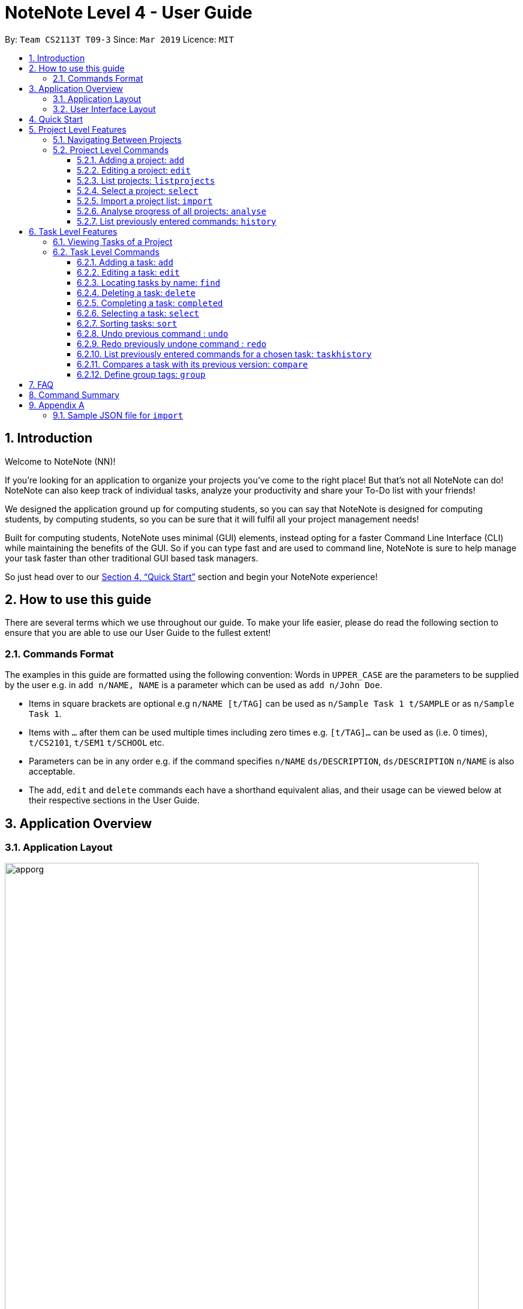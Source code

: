 = NoteNote Level 4 - User Guide
:site-section: UserGuide
:toc:
:toc-title:
:toc-placement: preamble
:toclevels: 4
:sectnums:
:imagesDir: images
:stylesDir: stylesheets
:xrefstyle: full
:experimental:
ifdef::env-github[]
:tip-caption: :bulb:
:note-caption: :information_source:
endif::[]
:repoURL: https://github.com/se-edu/addressbook-level4

By: `Team CS2113T T09-3`      Since: `Mar 2019`      Licence: `MIT`

== Introduction
Welcome to NoteNote (NN)!

If you're looking for an application to organize your projects you've come to the right place! But that's not all NoteNote can do! NoteNote can also keep track of individual tasks, analyze your productivity and share your To-Do list with your friends!

We designed the application ground up for computing students, so you can say that NoteNote is designed for computing students, by computing students, so you can be sure that it will fulfil all your project management needs!

Built for computing students, NoteNote uses minimal (GUI) elements, instead opting for a faster Command Line Interface (CLI) while maintaining the benefits of the GUI. So if you can type fast and are used to command line, NoteNote is sure to help manage your task faster than other traditional GUI based task managers.

So just head over to our <<Quick Start>> section and begin your NoteNote experience!

== How to use this guide

There are several terms which we use throughout our guide. To make your life easier, please do read the following section to ensure that you are able to use our User Guide to the fullest extent!

=== Commands Format

The examples in this guide are formatted using the following convention:
Words in `UPPER_CASE` are the parameters to be supplied by the user e.g. in `add n/NAME, NAME` is a parameter which can be used as `add n/John Doe`.

* Items in square brackets are optional e.g `n/NAME [t/TAG]` can be used as `n/Sample Task 1 t/SAMPLE` or as `n/Sample Task 1`.
* Items with `…` after them can be used multiple times including zero times e.g. `[t/TAG]…` can be used as (i.e. 0 times), `t/CS2101`, `t/SEM1` `t/SCHOOL` etc.
* Parameters can be in any order e.g. if the command specifies `n/NAME` `ds/DESCRIPTION`, `ds/DESCRIPTION` `n/NAME` is also acceptable.
* The `add`, `edit` and `delete` commands each have a shorthand equivalent alias, and their usage can be viewed below at their respective sections in the User Guide.


== Application Overview

=== Application Layout

image::apporg.png[width="790"]

The application has two layers, the project layer and the task layer, as shown in Figure 1 above. There are some commands which work differently based on the layer they are in. This is covered in detail in Sections 6 and 7. The project layer contains all the projects the user has added while the task layer contains the tasks and subtasks assigned to a particular project.

=== User Interface Layout

image::applayout.png[width="790"]

* *Panel A: Command Box* - Where your commands will be typed
* *Panel B: Results Box* - Displays result for the following commands: history, taskhistory, compare,  listtag; else displays either success / error message for all other commands.
* *Panel C: Project Box* - Displays list of project
* *Panel D: Task Box* - Displays list of tasks for a selected project
* *Panel E: Description Box* - Displays long description for a selected task

Panel *A*, *C*, *D* are user-interactable while panels *B*, *E* are non-interactable.

Panel A will always be active, allowing you to input your commands at any time.

Upon first opening of the application, your active panel will start from *C*, and only upon choosing a project will your active panel change to *D*.


== Quick Start


.  Ensure you have Java version `9` or later installed in your Computer.
.  Download the latest `notenote.jar` link:{repoURL}/releases[here].
.  Copy the file to the folder you want to use as the home folder for your Address Book.
.  Double-click the file to start the app. The GUI should appear in a few seconds.
.  Type the command in the command box or *Panel A* (refer to Figure 2) and press Enter to execute it.
.  Some example commands you can try:
* *`listproject`* : lists all projects
* **`select 1`** : selects the project at index 1
* **`add n/Do research on Singapore history dl/1-1-2020`** : adds a task of title “Do research on Singapore History” with a deadline set at “1st January 2020” to the project previously selected.

* *`delete 1`* : deletes the task being shown at index 1


== Project Level Features

=== Navigating Between Projects
When selecting a (different) project to the view tasks of the project, always follow the 2 steps below:

. `listproject`: List all project in project list
. `select INDEX`: Select a project to view all the tasks within selected project

=== Project Level Commands
Commands affecting the project list / currently displayed project as a whole. +
Affects Panel C.

==== Adding a project: `add`
Adds a new project to the System.

* Format: `add n/NAME`
* Alias: `a`, i.e. `add` is equivalent to `a`

[TIP]
A project can have any number of tags (including 0)

Examples:

* `add n/History Research Paper`

Outcome: Project Box (Panel C) will show the newly created project.

==== Editing a project: `edit`
Edits an existing project identified by the index number used in the displayed project list.

* Format: `edit INDEX n/NAME`
* Alias: `e`, i.e. `edit` is equivalent to `e`

Examples:

* `edit 1 n/Sample Task 1`

Outcome: Project Box (Panel C) will show the updated project with the new name.

==== List projects: `listprojects`
Lists all projects within project list

* Format: `listproject`
* Alias: `lp`, i.e. `listproject` is equivalent to `lp`

Outcome: Project Box (Panel C) will will display all projects within project list.

==== Select a project: `select`
Selects a project identified by the index number used in the displayed project list.

* Format: `select INDEX`
* Alias: `s`, i.e. `select` is equivalent to `s`

[TIP]
If the **immediate predecessor command** is `listproject`, `select` will select a project and display tasks, else `select` will select a task and display task information

Examples:

* `select 1`

Outcome: Task Box (Panel D) will display all tasks within selected project. Active panel is now Panel D and all commands that is executed after this would be in the context of tasks.

==== Import a project list: `import`
Import additional projects and tasks to add on to current project list. Source file must be a JSON file and follow  specific format. Refer to appendix A at the end of this user guide for the format to follow.

* Format: `import PATH`
* Alias: `i`, i.e. `import` is equivalent to `i`

Examples:

* `import /home/user/test.json`

[TIP]
The full path to the JSON file has to be specified unless the file is contained within the application folder. In that case, `import ./test.json` is sufficient.

Outcome: Projects and tasks contained in JSON file will be imported and added on top of current project list. Command box will display number of projects added to project list.

==== Analyse progress of all projects: `analyse`
View number of completed and uncompleted tasks of each project within a specified timeframe.

* Format: `analyse DATE_1 [DATE_2]`
* Alias: `an`, i.e. `analyse` is equivalent to `an`

Examples:

* `analyse 1-1-2020`

Outcome: Task Box (Panel D) will display all tasks within selected project. Active panel is now Panel D and all commands that is executed after this would be in the context of tasks.

==== List previously entered commands: `history`

Lists all the commands that were previously entered in reverse chronological order.

* Format: `history`
* Alias: `h`, , i.e. `history` is equivalent to `h`

Outcome: Results Box (Panel B) will display all commands that were previously entered.


== Task Level Features

=== Viewing Tasks of a Project

To view tasks of a project, always follow the two steps below: +
1. `listproject`: List all projects in project list. +
2. `select INDEX`: Select a project to view all the tasks within selected project.

=== Task Level Commands

Commands affecting the tasks / selected task individually. +
Affects panel D.

==== Adding a task: `add`

Adds a task to the project identified by the index number used in the displayed project list.

* Format: `add n/NAME [d/DESCRIPTION] [dl/DEADLINE] [t/TAG]`
* Alias: `a`, i.e. `add` is equivalent to `a`

[TIP]
A task can have any number of tags (including 0).

Example:

* `add n/Decide on Research Paper Topic dl/1-1-2020`

Outcome: Task Box (Panel D) will show the newly created task `Decide on Research Paper Topic` with deadline `1 January 2020`.

==== Editing a task: `edit`

Edits an existing task identified by the index number used in the displayed task list.

* Format: `edit INDEX [n/NAME] [d/DESCRIPTION] [dl/DEADLINE] [t/TAG]...`

* Alias: `e`, i.e. `edit` is equivalent to `e`

[TIP]
At least 1 among the parameters of `[n/NAME] [d/DESCRIPTION] [dl/DEADLINE] [t/TAG]` must be included within the command.

Example:

* `edit 1 n/Decide on Research Paper Topic dl/2-2-2020`

Outcome: Task Box (Panel D) will show the updated task at index 1, with the information name and deadline changed to `Decide on Research Paper Topic` and `2 February 2020` respectively.

==== Locating tasks by name: `find`

Finds a project, task or subtask whose name contains any of the given keywords.

* Format: `find KEYWORD [MORE_KEYWORDS]`

* Alias: `f`, i.e. `find` is equivalent to `f`

[TIP]
The search is case insensitive. e.g `report` will match `Report`. +
The order of the keywords does not matter. e.g. `final report` will match `report final`. +
`find` will only search among names of tasks. +
Only full words will be matched e.g. `Rep` will not match `Report`. +
Tasks matching at least one keyword will be returned (i.e. `OR` search). e.g. `Report Final` will return `Draft Report`, `Final Submission`.

Examples:

* `find Research`

Outcome: Returns tasks containing the keyword `Research`. Task Box (Panel D) will be updated to display only tasks that matches the keyword.

==== Deleting a task: `delete`

Deletes the specified task identified by the index number used in the displayed task list.

* Format: `delete INDEX`

* Alias: `d`, i.e. `delete` is equivalent to `d`

[TIP]
The index refers to the index number shown in the displayed task list. +
The index *must be a positive integer* 1, 2, 3, …

Examples:

1. `list` +
2. `delete 2`

Outcome: Task Box (Panel D) will no longer display the second task in the project.

1. `find Consult` +
2. `delete 1`

Outcome: Task Box (Panel D) will no longer display the first task in the results of the `find` command.

==== Completing a task: `completed`

Marks the specified task identified by the index number used in the displayed task list as completed and removes it from view.

* Format: `completed INDEX`

* Alias: `cpt`, i.e. `completed` is equivalent to `cpt`

[NOTE]
Completed tasks will be used as statistics for the `analyse` feature, unlike deleted tasks.

Examples:

1. `select 2` +
2. `completed 1`

Outcome: Task Box (Panel D) will no longer display the first task in the second project.

==== Selecting a task: `select`

Selects the task identified by the index number used in the displayed task list and
loads the relevant information.

* Format: `select INDEX`
* Alias: `s`, i.e. `select` is equivalent to `s`

****
* The index refers to the index number shown in the displayed task list.
* The index must be a positive integer 1, 2, 3, …
* This command will be active as long as the immediate predecessor
command is NOT listproject else the select functionality will be
targeted at a Project
****

Examples:

1. `find Research`
2. `select 1`

Outcome: Selects the first task in the results of the `find` command. Description Box (Panel E) will display all the details of the task selected.

==== Sorting tasks: `sort`
Sorts tasks by specified category.

* Format: `sort CATEGORY [ascend|descend]`
* Sorts the tasks that are currently displayed by name, deadline and tags

Example:

`sort deadline descend`

Outcome: Task Box (Panel D) will be updated to display tasks sorted by their name
         in descending order.

==== Undo previous command : `undo`

Restores the task list to the state before the previous undoable command was
executed.

* Format: `undo`
* Alias: `u` i.e. `undo` is equivalent to `u`

Example:

*  `add n/sample task` ...

Outcome: Task Box (Panel D) will display new task added to task list.

* `undo`

Outcome: Add command is undone and Task Box (Panel D) will no longer display
new task .

==== Redo previously undone command : `redo`

Reverses the most recent `undo` command.

* Format: `redo`
* Alias: `r` i.e. `redo` is equivalent to `r`

Example:

*  `add n/sample task` ...

Outcome: Task Box (Panel D) will display new task added to task list.

* `undo`

Outcome: Add command is undone and Task Box (Panel D) will no longer display
new task .

* `redo`

Outcome: Reverses the `undo` action and adds the task back to the task list. Task
         Box (Panel D) will now display new task once again.

==== List previously entered commands for a chosen task: `taskhistory`

Lists all previous commands that directly affected a selected task in reverse
chronological order.

* Format: `taskhistory INDEX`
* Alias: `th` i.e. `taskhistory` is equivalent to `th`

Example :

*  `taskhistory 1`

Outcome: Results Box (Panel B) will display all previous commands which directly
affects the task at index 1.

==== Compares a task with its previous version: `compare`

Compares a selected task one version before it was edited and show the differences
in the task.

* Format: `compare INDEX`
* Alias: `c` i.e. `compare` is equivalent to `c`

Example :

*  `add n/sample task` ...

Outcome: Task Box (Panel D) will display new task added to task list at index 1.

*  `edit 1 n/sample task edited` ...

Outcome: Task Box (Panel D) will display updated task at index 1 with the new
          name.

* `compare 1`

Outcome: Task Box (Panel B) will display information of current version of the task at
         index 1 ( _sample task_ ) and the previous version of it ( _sample task edited_ ).
         Allows you to view a direct comparison of what was changed.

==== Define group tags: `group`

Group existing tags in the system.

* Format: `group gt/GROUPTAGNAME [t/TAG]`
* Alias: `g`, i.e. `group` is equivalent to `g`

Examples:

* `group gt/Task Completed t/To Review t/To Merge`

[TIP]
At least 2 `[t/TAG]` parameters must be specified.

Outcome: Results Box (Panel B) will show the newly created group tag `Task completed` with its relevant tags `To Review` and `To Merge` respectively.


== FAQ

*Q*: How do I transfer my data to another computer? +
*A*: Data can be transferred between computers by simply porting over the *_projectlist.json_* file located at the *_data_* folder. Alternatively, you could:

. `export` project list from the original computer
. Install NoteNote in the other computer
. `import` project list by specifying path to exported project list

== Command Summary

|===
|*Help*|`help`

|*Add*|`add n/PROJECTNAME n/TASKNAME ds/DESCRIPTION dl/DEADLINE [t/TAG]...`

e.g. `add n/Sample Task 1 ds/This is a sample task dl/1-1-2011 t/SAMPLE`

|*Completed*|`completed INDEX`

|*Clear*|`clear`

|*Delete*|`delete INDEX`

e.g. `delete 3`

|*Edit*|`edit INDEX [n/NAME]`

`edit INDEX [n/NAME] [ds/DESCRIPTION] [dl/DEADLINE] [t/TAG]...`

e.g. `edit 2 n/Sample Task 1 ds/This is an edited task`

|*Find*|`find KEYWORD [MORE_KEYWORDS]`

e.g. `find Report Project`

|*List*|`list`

|*List project*|`listproject`

|*List tags*|`listtags`

|*Define group tags*|`group gt/GROUPTAGNAME [t/TAG]`

e.g. `group gt/task completed t/to review t/to merge`

|*Select*|`select INDEX`

e.g.`select 2`

|*Sort*|sort CATEGORY [ascend\|descend]`

e.g. `sort deadline descend`

|*Import*|`import PATH`

|*Export*|`export FILTER`

|*Analyse*|`analyse DATE_1 [DATE_2]`

|*View*|`view`

|*History*|`history`

|*Task history*|`taskhistory INDEX`

|*Compare*|`compare INDEX`

|*Undo*|`undo`

|*Redo*|`redo`

|*Clear*|`clear`

|*Exit*|`exit`

|===

== Appendix A

=== Sample JSON file for `import`
```
{
  "projects" : [ {
    "name" : "Sample project 1",
    "tasks" : [ {
      "name" : "Sample task 1",
      "description" : "This is a sample task",
      "deadline" : "1-1-2011",
      "tagged" : [ "SAMPLE" ]
    }, {
      "name" : "Sample task 2",
      "description" : "This is a sample task",
      "deadline" : "1-1-2011",
      "tagged" : [ "SAMPLE" ]
    } ]
  }, {
    "name" : "Sample project 2",
    "tasks" : [ {
      "name" : "Sample task 1",
      "description" : "This is a sample task",
      "deadline" : "1-1-2011",
      "tagged" : [ "SAMPLE" ]
    }, {
      "name" : "Sample task 2",
      "description" : "This is a sample task",
      "deadline" : "1-1-2011",
      "tagged" : [ "SAMPLE" ]
    } ]
  } ]
}
```
